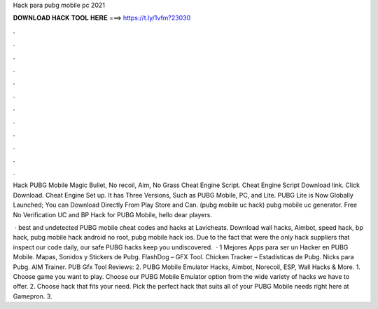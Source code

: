 Hack para pubg mobile pc 2021



𝐃𝐎𝐖𝐍𝐋𝐎𝐀𝐃 𝐇𝐀𝐂𝐊 𝐓𝐎𝐎𝐋 𝐇𝐄𝐑𝐄 ===> https://t.ly/1vfm?23030



.



.



.



.



.



.



.



.



.



.



.



.

Hack PUBG Mobile Magic Bullet, No recoil, Aim, No Grass Cheat Engine Script. Cheat Engine Script Download link. Click Download. Cheat Engine Set up. It has Three Versions, Such as PUBG Mobile, PC, and Lite. PUBG Lite is Now Globally Launched; You can Download Directly From Play Store and Can. (pubg mobile uc hack) pubg mobile uc generator. Free No Verification UC and BP Hack for PUBG Mobile, hello dear players.

 · best and undetected PUBG mobile cheat codes and hacks at Lavicheats. Download wall hacks, Aimbot, speed hack, bp hack, pubg mobile hack android no root, pubg mobile hack ios. Due to the fact that were the only hack suppliers that inspect our code daily, our safe PUBG hacks keep you undiscovered.  · 1 Mejores Apps para ser un Hacker en PUBG Mobile. Mapas, Sonidos y Stickers de Pubg. FlashDog – GFX Tool. Chicken Tracker – Estadísticas de Pubg. Nicks para Pubg. AIM Trainer. PUB Gfx Tool Reviews: 2. PUBG Mobile Emulator Hacks, Aimbot, Norecoil, ESP, Wall Hacks & More. 1. Choose game you want to play. Choose our PUBG Mobile Emulator option from the wide variety of hacks we have to offer. 2. Choose hack that fits your need. Pick the perfect hack that suits all of your PUBG Mobile needs right here at Gamepron. 3.
